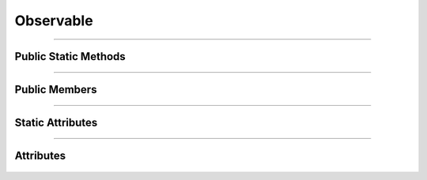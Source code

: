 Observable
==========


.. js:autoclass:: Observable

====================

Public Static Methods
---------------------
	.. js:autofunction:: Observable.Get_Observable

====================

Public Members
--------------
	.. js:autofunction:: Observable#Emit
	.. js:autofunction:: Observable#Observable_connectedCallback
	.. js:autofunction:: Observable#Observable_Init

====================

Static Attributes
-----------------
	.. js:autoattribute:: Observable#subject

====================

Attributes
----------
	.. js:autofunction:: Observable#name